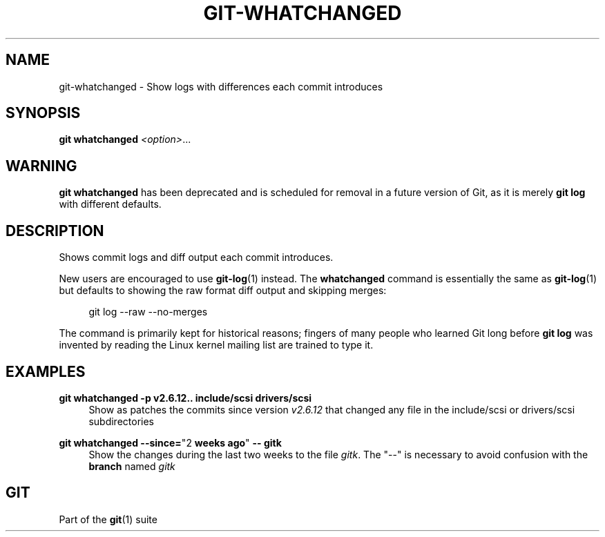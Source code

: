 '\" t
.\"     Title: git-whatchanged
.\"    Author: [FIXME: author] [see http://www.docbook.org/tdg5/en/html/author]
.\" Generator: DocBook XSL Stylesheets v1.79.2 <http://docbook.sf.net/>
.\"      Date: 2025-10-10
.\"    Manual: Git Manual
.\"    Source: Git 2.51.0.491.g4b71b29477
.\"  Language: English
.\"
.TH "GIT\-WHATCHANGED" "1" "2025-10-10" "Git 2\&.51\&.0\&.491\&.g4b71b2" "Git Manual"
.\" -----------------------------------------------------------------
.\" * Define some portability stuff
.\" -----------------------------------------------------------------
.\" ~~~~~~~~~~~~~~~~~~~~~~~~~~~~~~~~~~~~~~~~~~~~~~~~~~~~~~~~~~~~~~~~~
.\" http://bugs.debian.org/507673
.\" http://lists.gnu.org/archive/html/groff/2009-02/msg00013.html
.\" ~~~~~~~~~~~~~~~~~~~~~~~~~~~~~~~~~~~~~~~~~~~~~~~~~~~~~~~~~~~~~~~~~
.ie \n(.g .ds Aq \(aq
.el       .ds Aq '
.\" -----------------------------------------------------------------
.\" * set default formatting
.\" -----------------------------------------------------------------
.\" disable hyphenation
.nh
.\" disable justification (adjust text to left margin only)
.ad l
.\" -----------------------------------------------------------------
.\" * MAIN CONTENT STARTS HERE *
.\" -----------------------------------------------------------------
.SH "NAME"
git-whatchanged \- Show logs with differences each commit introduces
.SH "SYNOPSIS"
.sp
.nf
\fBgit\fR \fBwhatchanged\fR \fI<option>\fR\&...\:
.fi
.SH "WARNING"
.sp
\fBgit\fR \fBwhatchanged\fR has been deprecated and is scheduled for removal in a future version of Git, as it is merely \fBgit\fR \fBlog\fR with different defaults\&.
.SH "DESCRIPTION"
.sp
Shows commit logs and diff output each commit introduces\&.
.sp
New users are encouraged to use \fBgit-log\fR(1) instead\&. The \fBwhatchanged\fR command is essentially the same as \fBgit-log\fR(1) but defaults to showing the raw format diff output and skipping merges:
.sp
.if n \{\
.RS 4
.\}
.nf
git log \-\-raw \-\-no\-merges
.fi
.if n \{\
.RE
.\}
.sp
The command is primarily kept for historical reasons; fingers of many people who learned Git long before \fBgit\fR \fBlog\fR was invented by reading the Linux kernel mailing list are trained to type it\&.
.SH "EXAMPLES"
.PP
\fBgit\fR \fBwhatchanged\fR \fB\-p\fR \fBv2\&.6\&.12\fR\fB\&.\&.\fR \fBinclude/scsi\fR \fBdrivers/scsi\fR
.RS 4
Show as patches the commits since version
\fIv2\&.6\&.12\fR
that changed any file in the include/scsi or drivers/scsi subdirectories
.RE
.PP
\fBgit\fR \fBwhatchanged\fR \fB\-\-since=\fR"2 \fBweeks\fR \fBago\fR" \fB\-\-\fR \fBgitk\fR
.RS 4
Show the changes during the last two weeks to the file
\fIgitk\fR\&. The "\-\-" is necessary to avoid confusion with the
\fBbranch\fR
named
\fIgitk\fR
.RE
.SH "GIT"
.sp
Part of the \fBgit\fR(1) suite
